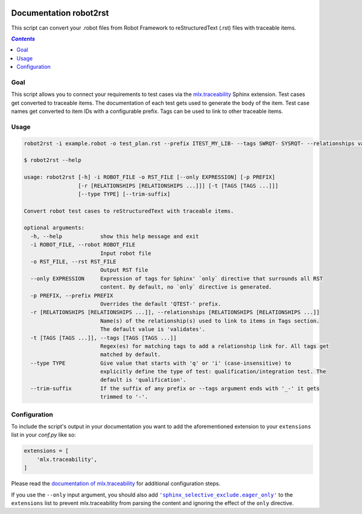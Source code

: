 .. image:: https://github.com/melexis/robot2rst/actions/workflows/python-package.yml/badge.svg?branch=master
    :target: https://github.com/melexis/robot2rst/actions/workflows/python-package.yml
    :alt: Build status

.. image:: https://img.shields.io/badge/Documentation-published-brightgreen.svg
    :target: https://melexis.github.io/robot2rst/
    :alt: Documentation

.. image:: https://img.shields.io/badge/contributions-welcome-brightgreen.svg?style=flat
    :target: https://github.com/melexis/robot2rst/issues
    :alt: Contributions welcome

=======================
Documentation robot2rst
=======================

This script can convert your .robot files from Robot Framework to reStructuredText (.rst) files with traceable items.

.. contents:: `Contents`
    :depth: 2
    :local:

----
Goal
----

This script allows you to connect your requirements to test cases via the `mlx.traceability`_ Sphinx extension.
Test cases get converted to traceable items. The documentation of each test gets used to generate the body of the item.
Test case names get converted to item IDs with a configurable prefix. Tags can be used to link to other traceable items.

-----
Usage
-----

.. code-block:: console

    robot2rst -i example.robot -o test_plan.rst --prefix ITEST_MY_LIB- --tags SWRQT- SYSRQT- --relationships validates ext_toolname

    $ robot2rst --help

    usage: robot2rst [-h] -i ROBOT_FILE -o RST_FILE [--only EXPRESSION] [-p PREFIX]
                     [-r [RELATIONSHIPS [RELATIONSHIPS ...]]] [-t [TAGS [TAGS ...]]]
                     [--type TYPE] [--trim-suffix]

    Convert robot test cases to reStructuredText with traceable items.

    optional arguments:
      -h, --help            show this help message and exit
      -i ROBOT_FILE, --robot ROBOT_FILE
                            Input robot file
      -o RST_FILE, --rst RST_FILE
                            Output RST file
      --only EXPRESSION     Expression of tags for Sphinx' `only` directive that surrounds all RST
                            content. By default, no `only` directive is generated.
      -p PREFIX, --prefix PREFIX
                            Overrides the default 'QTEST-' prefix.
      -r [RELATIONSHIPS [RELATIONSHIPS ...]], --relationships [RELATIONSHIPS [RELATIONSHIPS ...]]
                            Name(s) of the relationship(s) used to link to items in Tags section.
                            The default value is 'validates'.
      -t [TAGS [TAGS ...]], --tags [TAGS [TAGS ...]]
                            Regex(es) for matching tags to add a relationship link for. All tags get
                            matched by default.
      --type TYPE           Give value that starts with 'q' or 'i' (case-insensitive) to
                            explicitly define the type of test: qualification/integration test. The
                            default is 'qualification'.
      --trim-suffix         If the suffix of any prefix or --tags argument ends with '_-' it gets
                            trimmed to '-'.

-------------
Configuration
-------------

To include the script's output in your documentation you want to add the aforementioned extension to your
``extensions`` list in your *conf.py* like so:

.. code-block:: python

    extensions = [
        'mlx.traceability',
    ]

Please read the `documentation of mlx.traceability`_ for additional configuration steps.

If you use the ``--only`` input argument, you should also add |sphinx_selective_exclude.eager_only|_ to the
``extensions`` list to prevent mlx.traceability from parsing the content and ignoring the effect of the
``only`` directive.

.. _`mlx.traceability`: https://pypi.org/project/mlx.traceability/
.. _`documentation of mlx.traceability`: https://melexis.github.io/sphinx-traceability-extension/readme.html
.. |sphinx_selective_exclude.eager_only| replace:: ``'sphinx_selective_exclude.eager_only'``
.. _sphinx_selective_exclude.eager_only: https://pypi.org/project/sphinx-selective-exclude/
